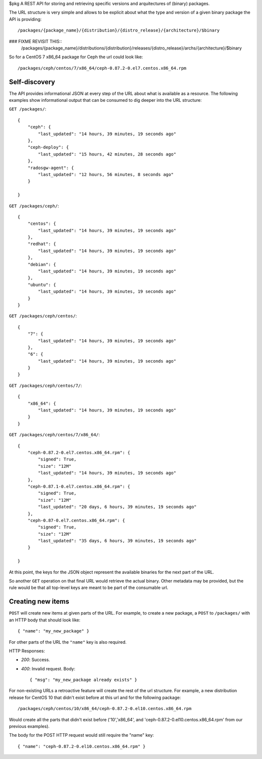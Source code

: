 $pkg
A REST API for storing and retrieving specific versions and arquitectures of
(binary) packages.


The URL structure is very simple and allows to be explicit about what the type
and version of a given binary package the API is providing::

    /packages/{package_name}/{distribution}/{distro_release}/{architecture}/$binary

### FIXME REVISIT THIS::
    /packages/{package_name}/distributions/{distribution}/releases/{distro_release}/archs/{architecture}/$binary

So for a CentOS 7 x86_64 package for Ceph the url could look like::

    /packages/ceph/centos/7/x86_64/ceph-0.87.2-0.el7.centos.x86_64.rpm


Self-discovery
--------------
The API provides informational JSON at every step of the URL about what is
available as a resource. The following examples show informational output that
can be consumed to dig deeper into the URL structure:

``GET /packages/``::

    {
        "ceph": {
            "last_updated": "14 hours, 39 minutes, 19 seconds ago"
        },
        "ceph-deploy": {
            "last_updated": "15 hours, 42 minutes, 28 seconds ago"
        },
        "radosgw-agent": {
            "last_updated": "12 hours, 56 minutes, 8 seconds ago"
        }

    }

``GET /packages/ceph/``::

    {
        "centos": {
            "last_updated": "14 hours, 39 minutes, 19 seconds ago"
        },
        "redhat": {
            "last_updated": "14 hours, 39 minutes, 19 seconds ago"
        },
        "debian": {
            "last_updated": "14 hours, 39 minutes, 19 seconds ago"
        },
        "ubuntu": {
            "last_updated": "14 hours, 39 minutes, 19 seconds ago"
        }
    }

``GET /packages/ceph/centos/``::

    {
        "7": {
            "last_updated": "14 hours, 39 minutes, 19 seconds ago"
        },
        "6": {
            "last_updated": "14 hours, 39 minutes, 19 seconds ago"
        }
    }

``GET /packages/ceph/centos/7/``::

    {
        "x86_64": {
            "last_updated": "14 hours, 39 minutes, 19 seconds ago"
        }
    }

``GET /packages/ceph/centos/7/x86_64/``::

    {
        "ceph-0.87.2-0.el7.centos.x86_64.rpm": {
            "signed": True,
            "size": "12M"
            "last_updated": "14 hours, 39 minutes, 19 seconds ago"
        },
        "ceph-0.87.1-0.el7.centos.x86_64.rpm": {
            "signed": True,
            "size": "12M"
            "last_updated": "20 days, 6 hours, 39 minutes, 19 seconds ago"
        },
        "ceph-0.87-0.el7.centos.x86_64.rpm": {
            "signed": True,
            "size": "12M"
            "last_updated": "35 days, 6 hours, 39 minutes, 19 seconds ago"
        }

    }

At this point, the keys for the JSON object represent the available binaries
for the next part of the URL.

So another ``GET`` operation on that final URL would retrieve the actual
binary. Other metadata may be provided, but the rule would be that all
top-level keys are meant to be part of the consumable url.


Creating new items
------------------
``POST`` will create new items at given parts of the URL. For example, to
create a new package, a ``POST`` to ``/packages/`` with an HTTP body that
should look like::

    { "name": "my_new_package" }

For other parts of the URL the ``"name"`` key is also required.

HTTP Responses:

* *200*: Success.
* *400*: Invalid request. Body::

    { "msg": "my_new_package already exists" }


For non-existing URLs a retroactive feature will create the rest of the url
structure. For example, a new distribution release for CentOS 10 that didn't
exist before at this url and for the following package::

    /packages/ceph/centos/10/x86_64/ceph-0.87.2-0.el10.centos.x86_64.rpm

Would create all the parts that didn't exist before ('10','x86_64', and
'ceph-0.87.2-0.el10.centos.x86_64.rpm' from our previous examples).

The body for the POST HTTP request would still require the "name" key::

    { "name": "ceph-0.87.2-0.el10.centos.x86_64.rpm" }


